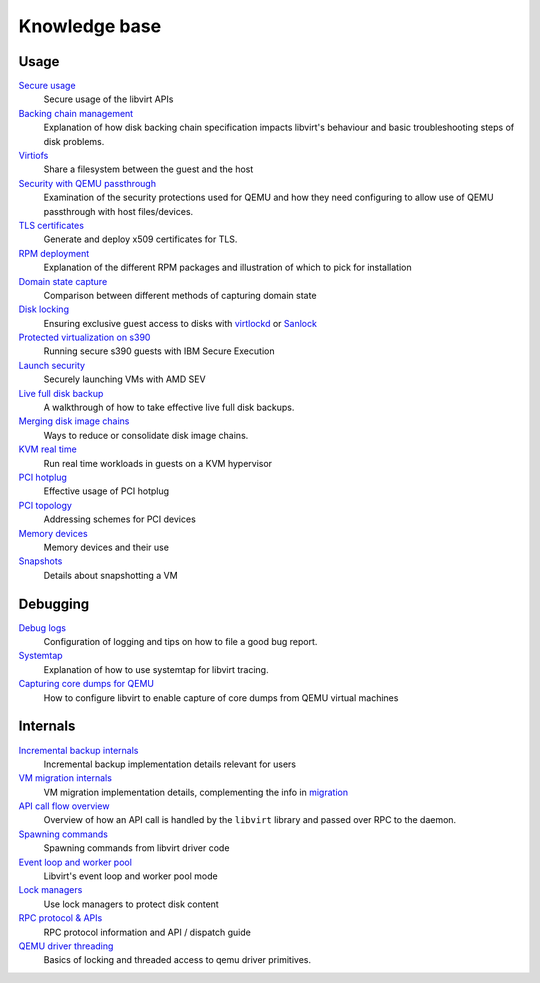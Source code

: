 ==============
Knowledge base
==============

Usage
-----

`Secure usage <secureusage.html>`__
   Secure usage of the libvirt APIs

`Backing chain management <backing_chains.html>`__
   Explanation of how disk backing chain specification impacts libvirt's
   behaviour and basic troubleshooting steps of disk problems.

`Virtiofs <virtiofs.html>`__
   Share a filesystem between the guest and the host

`Security with QEMU passthrough <qemu-passthrough-security.html>`__
   Examination of the security protections used for QEMU and how they need
   configuring to allow use of QEMU passthrough with host files/devices.

`TLS certificates <tlscerts.html>`__
   Generate and deploy x509 certificates for TLS.

`RPM deployment <rpm-deployment.html>`__
   Explanation of the different RPM packages and illustration of which to
   pick for installation

`Domain state capture <domainstatecapture.html>`__
   Comparison between different methods of capturing domain state

`Disk locking <locking.html>`__
   Ensuring exclusive guest access to disks with
   `virtlockd <locking-lockd.html>`__ or
   `Sanlock <locking-sanlock.html>`__

`Protected virtualization on s390 <s390_protected_virt.html>`__
   Running secure s390 guests with IBM Secure Execution

`Launch security <launch_security_sev.html>`__
   Securely launching VMs with AMD SEV

`Live full disk backup <live_full_disk_backup.html>`__
   A walkthrough of how to take effective live full disk backups.

`Merging disk image chains <merging_disk_image_chains.html>`__
   Ways to reduce or consolidate disk image chains.

`KVM real time <kvm-realtime.html>`__
   Run real time workloads in guests on a KVM hypervisor

`PCI hotplug <../pci-hotplug.html>`__
   Effective usage of PCI hotplug

`PCI topology <../pci-addresses.html>`__
   Addressing schemes for PCI devices

`Memory devices <memorydevices.html>`__
   Memory devices and their use

`Snapshots <snapshots.html>`__
    Details about snapshotting a VM


Debugging
---------

`Debug logs <debuglogs.html>`__
  Configuration of logging and tips on how to file a good bug report.

`Systemtap <systemtap.html>`__
   Explanation of how to use systemtap for libvirt tracing.

`Capturing core dumps for QEMU <qemu-core-dump.html>`__
   How to configure libvirt to enable capture of core dumps from
   QEMU virtual machines


Internals
---------

`Incremental backup internals <internals/incremental-backup.html>`__
   Incremental backup implementation details relevant for users

`VM migration internals <internals/migration.html>`__
   VM migration implementation details, complementing the info in
   `migration <../migration.html>`__

`API call flow overview <internals/overview.html>`__
   Overview of how an API call is handled by the ``libvirt`` library and passed
   over RPC to the daemon.

`Spawning commands <internals/command.html>`__
   Spawning commands from libvirt driver code

`Event loop and worker pool <internals/eventloop.html>`__
   Libvirt's event loop and worker pool mode

`Lock managers <internals/locking.html>`__
   Use lock managers to protect disk content

`RPC protocol & APIs <internals/rpc.html>`__
   RPC protocol information and API / dispatch guide

`QEMU driver threading <internals/qemu-threads.html>`__
   Basics of locking and threaded access to qemu driver primitives.
